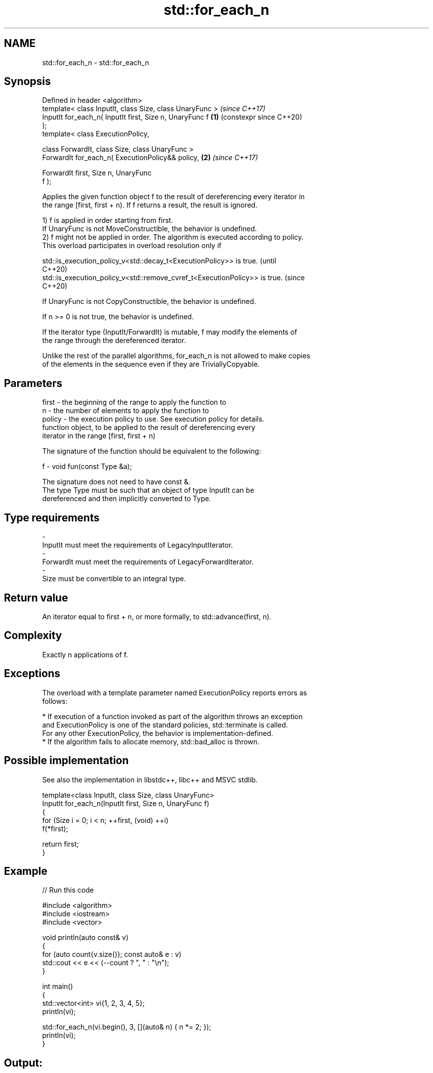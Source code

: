 .TH std::for_each_n 3 "2024.06.10" "http://cppreference.com" "C++ Standard Libary"
.SH NAME
std::for_each_n \- std::for_each_n

.SH Synopsis
   Defined in header <algorithm>
   template< class InputIt, class Size, class UnaryFunc >       \fI(since C++17)\fP
   InputIt for_each_n( InputIt first, Size n, UnaryFunc f   \fB(1)\fP (constexpr since C++20)
   );
   template< class ExecutionPolicy,

             class ForwardIt, class Size, class UnaryFunc >
   ForwardIt for_each_n( ExecutionPolicy&& policy,          \fB(2)\fP \fI(since C++17)\fP

                         ForwardIt first, Size n, UnaryFunc
   f );

   Applies the given function object f to the result of dereferencing every iterator in
   the range [first, first + n). If f returns a result, the result is ignored.

   1) f is applied in order starting from first.
   If UnaryFunc is not MoveConstructible, the behavior is undefined.
   2) f might not be applied in order. The algorithm is executed according to policy.
   This overload participates in overload resolution only if

   std::is_execution_policy_v<std::decay_t<ExecutionPolicy>> is true.        (until
                                                                             C++20)
   std::is_execution_policy_v<std::remove_cvref_t<ExecutionPolicy>> is true. (since
                                                                             C++20)

   If UnaryFunc is not CopyConstructible, the behavior is undefined.

   If n >= 0 is not true, the behavior is undefined.

   If the iterator type (InputIt/ForwardIt) is mutable, f may modify the elements of
   the range through the dereferenced iterator.

   Unlike the rest of the parallel algorithms, for_each_n is not allowed to make copies
   of the elements in the sequence even if they are TriviallyCopyable.

.SH Parameters

   first  - the beginning of the range to apply the function to
   n      - the number of elements to apply the function to
   policy - the execution policy to use. See execution policy for details.
            function object, to be applied to the result of dereferencing every
            iterator in the range [first, first + n)

            The signature of the function should be equivalent to the following:

   f      -  void fun(const Type &a);

            The signature does not need to have const &.
            The type  Type must be such that an object of type InputIt can be
            dereferenced and then implicitly converted to  Type.


.SH Type requirements
   -
   InputIt must meet the requirements of LegacyInputIterator.
   -
   ForwardIt must meet the requirements of LegacyForwardIterator.
   -
   Size must be convertible to an integral type.

.SH Return value

   An iterator equal to first + n, or more formally, to std::advance(first, n).

.SH Complexity

   Exactly n applications of f.

.SH Exceptions

   The overload with a template parameter named ExecutionPolicy reports errors as
   follows:

     * If execution of a function invoked as part of the algorithm throws an exception
       and ExecutionPolicy is one of the standard policies, std::terminate is called.
       For any other ExecutionPolicy, the behavior is implementation-defined.
     * If the algorithm fails to allocate memory, std::bad_alloc is thrown.

.SH Possible implementation

   See also the implementation in libstdc++, libc++ and MSVC stdlib.

   template<class InputIt, class Size, class UnaryFunc>
   InputIt for_each_n(InputIt first, Size n, UnaryFunc f)
   {
       for (Size i = 0; i < n; ++first, (void) ++i)
           f(*first);

       return first;
   }

.SH Example


// Run this code

 #include <algorithm>
 #include <iostream>
 #include <vector>

 void println(auto const& v)
 {
     for (auto count{v.size()}; const auto& e : v)
         std::cout << e << (--count ? ", " : "\\n");
 }

 int main()
 {
     std::vector<int> vi{1, 2, 3, 4, 5};
     println(vi);

     std::for_each_n(vi.begin(), 3, [](auto& n) { n *= 2; });
     println(vi);
 }

.SH Output:

 1, 2, 3, 4, 5
 2, 4, 6, 4, 5

.SH See also

                         applies a function to a range of elements, storing results in
   transform             a destination range
                         \fI(function template)\fP
   range-for loop\fI(C++11)\fP executes loop over range
   for_each              applies a function to a range of elements
                         \fI(function template)\fP
   ranges::for_each_n    applies a function object to the first N elements of a
   (C++20)               sequence
                         (niebloid)
